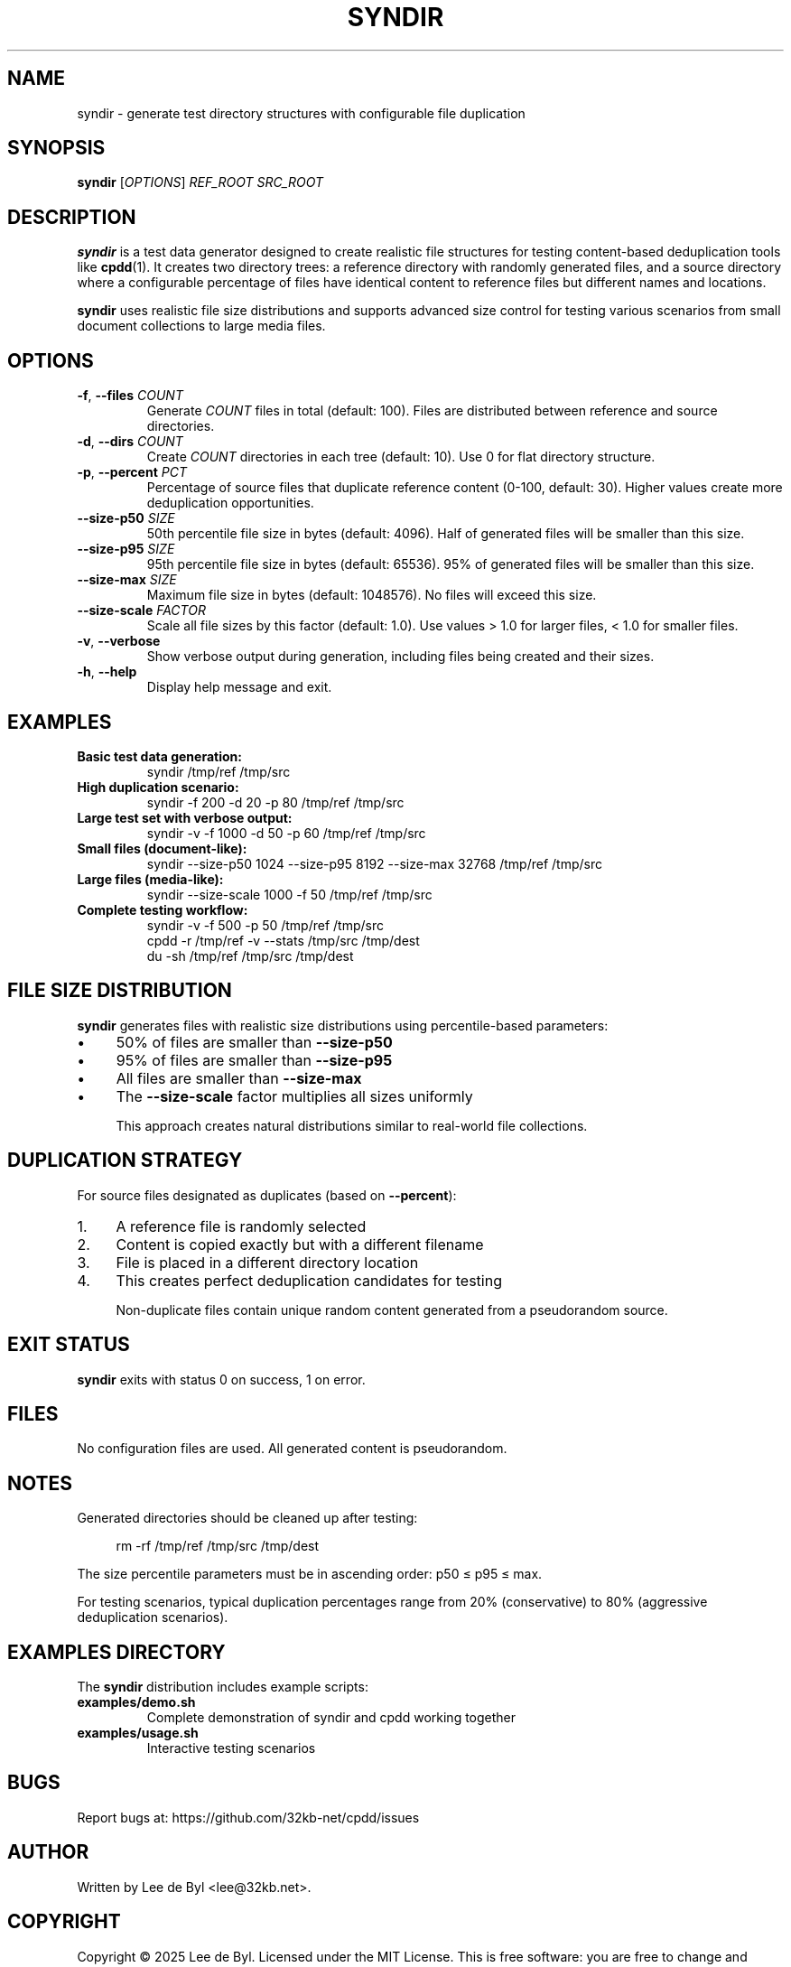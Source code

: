 .TH SYNDIR 1 "2025" "syndir" "User Commands"
.SH NAME
syndir \- generate test directory structures with configurable file duplication
.SH SYNOPSIS
.B syndir
[\fIOPTIONS\fR] \fIREF_ROOT\fR \fISRC_ROOT\fR
.SH DESCRIPTION
.B syndir
is a test data generator designed to create realistic file structures for testing content-based deduplication tools like
.BR cpdd (1).
It creates two directory trees: a reference directory with randomly generated files, and a source directory where a configurable percentage of files have identical content to reference files but different names and locations.

.B syndir
uses realistic file size distributions and supports advanced size control for testing various scenarios from small document collections to large media files.
.SH OPTIONS
.TP
.BR \-f ", " \-\-files " " \fICOUNT\fR
Generate \fICOUNT\fR files in total (default: 100). Files are distributed between reference and source directories.
.TP
.BR \-d ", " \-\-dirs " " \fICOUNT\fR
Create \fICOUNT\fR directories in each tree (default: 10). Use 0 for flat directory structure.
.TP
.BR \-p ", " \-\-percent " " \fIPCT\fR
Percentage of source files that duplicate reference content (0-100, default: 30). Higher values create more deduplication opportunities.
.TP
.BR \-\-size-p50 " " \fISIZE\fR
50th percentile file size in bytes (default: 4096). Half of generated files will be smaller than this size.
.TP
.BR \-\-size-p95 " " \fISIZE\fR
95th percentile file size in bytes (default: 65536). 95% of generated files will be smaller than this size.
.TP
.BR \-\-size-max " " \fISIZE\fR
Maximum file size in bytes (default: 1048576). No files will exceed this size.
.TP
.BR \-\-size-scale " " \fIFACTOR\fR
Scale all file sizes by this factor (default: 1.0). Use values > 1.0 for larger files, < 1.0 for smaller files.
.TP
.BR \-v ", " \-\-verbose
Show verbose output during generation, including files being created and their sizes.
.TP
.BR \-h ", " \-\-help
Display help message and exit.
.SH EXAMPLES
.TP
.B Basic test data generation:
syndir /tmp/ref /tmp/src
.TP
.B High duplication scenario:
syndir \-f 200 \-d 20 \-p 80 /tmp/ref /tmp/src
.TP
.B Large test set with verbose output:
syndir \-v \-f 1000 \-d 50 \-p 60 /tmp/ref /tmp/src
.TP
.B Small files (document-like):
syndir \-\-size-p50 1024 \-\-size-p95 8192 \-\-size-max 32768 /tmp/ref /tmp/src
.TP
.B Large files (media-like):
syndir \-\-size-scale 1000 \-f 50 /tmp/ref /tmp/src
.TP
.B Complete testing workflow:
.nf
syndir \-v \-f 500 \-p 50 /tmp/ref /tmp/src
cpdd \-r /tmp/ref \-v \-\-stats /tmp/src /tmp/dest
du \-sh /tmp/ref /tmp/src /tmp/dest
.fi
.SH FILE SIZE DISTRIBUTION
.B syndir
generates files with realistic size distributions using percentile-based parameters:
.IP \(bu 4
50% of files are smaller than \fB\-\-size-p50\fR
.IP \(bu 4
95% of files are smaller than \fB\-\-size-p95\fR
.IP \(bu 4
All files are smaller than \fB\-\-size-max\fR
.IP \(bu 4
The \fB\-\-size-scale\fR factor multiplies all sizes uniformly

This approach creates natural distributions similar to real-world file collections.
.SH DUPLICATION STRATEGY
For source files designated as duplicates (based on \fB\-\-percent\fR):
.IP 1. 4
A reference file is randomly selected
.IP 2. 4
Content is copied exactly but with a different filename
.IP 3. 4
File is placed in a different directory location
.IP 4. 4
This creates perfect deduplication candidates for testing

Non-duplicate files contain unique random content generated from a pseudorandom source.
.SH EXIT STATUS
.B syndir
exits with status 0 on success, 1 on error.
.SH FILES
No configuration files are used. All generated content is pseudorandom.
.SH NOTES
Generated directories should be cleaned up after testing:
.PP
.RS 4
rm \-rf /tmp/ref /tmp/src /tmp/dest
.RE

The size percentile parameters must be in ascending order: p50 ≤ p95 ≤ max.

For testing scenarios, typical duplication percentages range from 20% (conservative) to 80% (aggressive deduplication scenarios).
.SH EXAMPLES DIRECTORY
The
.B syndir
distribution includes example scripts:
.TP
.B examples/demo.sh
Complete demonstration of syndir and cpdd working together
.TP
.B examples/usage.sh
Interactive testing scenarios
.SH BUGS
Report bugs at: https://github.com/32kb-net/cpdd/issues
.SH AUTHOR
Written by Lee de Byl <lee@32kb.net>.
.SH COPYRIGHT
Copyright \(co 2025 Lee de Byl. Licensed under the MIT License.
This is free software: you are free to change and redistribute it.
There is NO WARRANTY, to the extent permitted by law.
.SH SEE ALSO
.BR cpdd (1),
.BR cp (1),
.BR find (1),
.BR du (1),
.BR ls (1)
